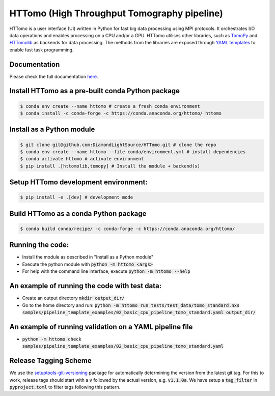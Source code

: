HTTomo (High Throughput Tomography pipeline)
*******************************************************

HTTomo is a user interface (UI) written in Python for fast big data processing using MPI protocols. 
It orchestrates I/O data operations and enables processing on a CPU and/or a GPU. HTTomo utilises other libraries, such as `TomoPy <https://tomopy.readthedocs.io>`_ and `HTTomolib <https://github.com/DiamondLightSource/httomolib>`_
as backends for data processing. The methods from the libraries are exposed through `YAML templates <https://github.com/DiamondLightSource/httomo/tree/main/templates>`_ to enable fast task programming.

Documentation
==============
Please check the full documentation `here <https://diamondlightsource.github.io/httomo/>`_.

Install HTTomo as a pre-built conda Python package
======================================================
.. code-block:: console

   $ conda env create --name httomo # create a fresh conda environment
   $ conda install -c conda-forge -c https://conda.anaconda.org/httomo/ httomo

Install as a Python module
======================================================
.. code-block:: console
    
   $ git clone git@github.com:DiamondLightSource/HTTomo.git # clone the repo
   $ conda env create --name httomo --file conda/environment.yml # install dependencies
   $ conda activate httomo # activate environment
   $ pip install .[httomolib,tomopy] # Install the module + backend(s)

Setup HTTomo development environment:
======================================================
.. code-block:: console

   $ pip install -e .[dev] # development mode 

Build HTTomo as a conda Python package
======================================================
.. code-block:: console

   $ conda build conda/recipe/ -c conda-forge -c https://conda.anaconda.org/httomo/ 

Running the code:
======================================================

* Install the module as described in "Install as a Python module"
* Execute the python module with :code:`python -m httomo <args>`
* For help with the command line interface, execute :code:`python -m httomo --help`

An example of running the code with test data:
==============================================

* Create an output directory :code:`mkdir output_dir/`
* Go to the home directory and run: :code:`python -m httomo run tests/test_data/tomo_standard.nxs samples/pipeline_template_examples/02_basic_cpu_pipeline_tomo_standard.yaml output_dir/`

An example of running validation on a YAML pipeline file
========================================================
* :code:`python -m httomo check samples/pipeline_template_examples/02_basic_cpu_pipeline_tomo_standard.yaml`

Release Tagging Scheme
======================

We use the `setuptools-git-versioning <https://setuptools-git-versioning.readthedocs.io/en/stable/index.html>`_
package for automatically determining the version from the latest git tag.
For this to work, release tags should start with a :code:`v` followed by the actual version,
e.g. :code:`v1.1.0a`.
We have setup a  :code:`tag_filter` in :code:`pyproject.toml` to filter tags following this pattern.
